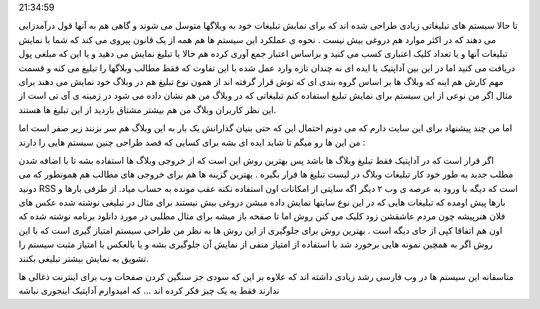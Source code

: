.. title: آداپتیک سیستم تبلیغ وبلاگی با روشی قدیمی ! .. date: 2007/3/7
21:34:59

.. raw:: html

   <html>

.. raw:: html

   <body>

.. raw:: html

   <p>

تا حالا سیستم های تبلیغاتی زیادی طراحی شده اند که برای نمایش تبلیغات خود
به وبلاگها متوسل می شوند و گاهی هم به آنها قول درآمدزایی می دهند که در
اکثر موارد هم دروغی بیش نیست . نحوه ی عملکرد این سیستم ها هم همه از یک
قانون پیروی می کند که شما با نمایش تبلیغات آنها و یا تعداد کلیک اعتباری
کسب می کنید و براساس اعتبار جمع آوری کرده هم حالا یا تبلیغ نمایش می دهید
و یا این که مبلغی پول دریافت می کنید اما در این بین آداپتیک با ایده ای
نه چندان تازه وارد عمل شده با این تفاوت که فقط مطالب وبلاگها را تبلیغ می
کنه و قسمت مهم کارش هم اینه که وبلاگ ها بر اساس گروه بندی ای که توش قرار
گرفته اند از همون نوع تبلیغ هم در وبلاگ خود نمایش می دهند برای مثال اگر
من نوعی از این سیستم برای نمایش تبلیغ استفاده کنم تبلیغاتی که در وبلاگ
من هم نشان داده می شود در زمینه ی آی تی است از این نظر کاربران وبلاگ من
هم بیشتر مشتاق بازدید از این تبلیغ ها هستند.

اما من چند پیشنهاد برای این سایت دارم که می دونم احتمال این که حتی بنیان
گذارانش یک بار به این وبلاگ هم سر بزنند زیر صفر است اما من این ها رو
میگم تا شاید ایده ای بشه برای کسایی که قصد طراحی چنین سیستم هایی را
دارند :

اگر قرار است که در آداپتیک فقط تبلیغ وبلاگ ها باشد پس بهترین روش این است
که از خروجی وبلاگ ها استفاده بشه تا با اضافه شدن مطلب جدید به طور خود
کار تبلیغات وبلاگ در لیست تبلیغ ها قرار بگیره . بهترین گزینه ها هم برای
خروجی های مطالب هم همونطور که می دونید RSS است که دیگه با ورود به عرصه ی
وب ۲ دیگر اگه سایتی از امکانات اون استفاده نکنه عقب مونده به حساب میاد.
از طرفی بارها و بارها پیش اومده که تبلیغات هایی که در این نوع سایتها
نمایش داده میشن دروغی بیش نیستند برای مثال در تبلیغی نوشته شده عکس های
فلان هنرپیشه چون مردم عاشقشن زود کلیک می کنن روش اما تا صفحه باز میشه
برای مثال مطلبی در مورد دانلود برنامه نوشته شده که اون هم اتفاقا کپی از
جای دیگه است . بهترین روش برای جلوگیری از این روش ها به نظر من طراحی
سیستم امتیاز گیری است که با این روش اگر به همچین نمونه هایی برخورد شد با
استفاده از امتیاز منفی از نمایش آن جلوگیری بشه و یا بالعکس با امتیاز
مثبت سیستم را تشویق به نمایش بیشتر تبلیغی بکنند.

متاسفانه این سیستم ها در وب فارسی رشد زیادی داشته اند که علاوه بر این که
سودی جز سنگین کردن صفحات وب برای اینترنت ذغالی ها ندارند فقط یه یک چیز
فکر کرده اند … که امیدوارم آداپتیک اینجوری نباشه

.. raw:: html

   </p>

.. raw:: html

   </body>

.. raw:: html

   </html>
